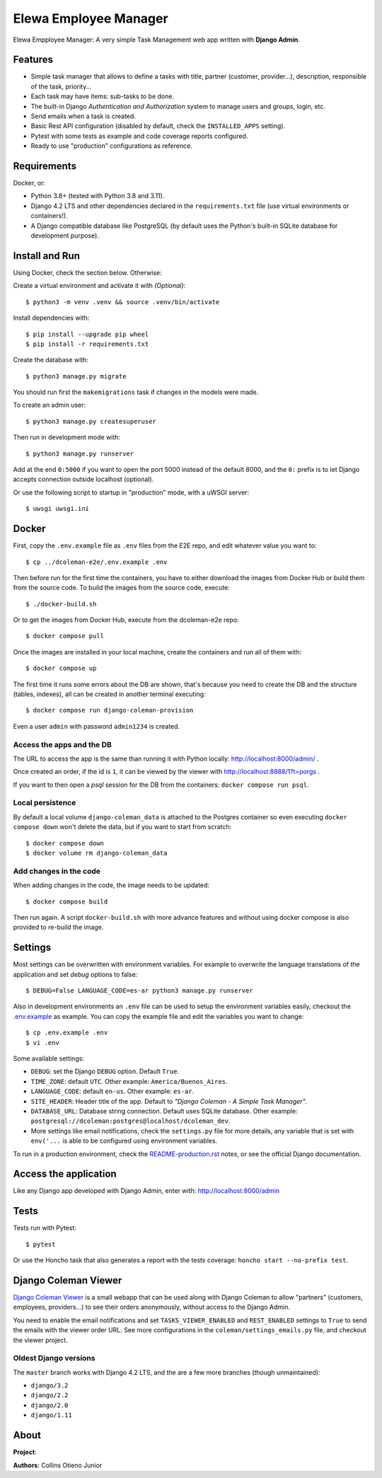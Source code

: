 Elewa Employee Manager 
==============

Elewa Empployee Manager: A very simple Task Management web app written
with **Django Admin**.


Features
--------

* Simple task manager that allows to define a tasks with title,
  partner (customer, provider...), description, responsible of the task, priority...
* Each task may have items: sub-tasks to be done.
* The built-in Django *Authentication and Authorization* system
  to manage users and groups, login, etc.
* Send emails when a task is created.
* Basic Rest API configuration (disabled by default, check the
  ``INSTALLED_APPS`` setting).
* Pytest with some tests as example and code coverage reports configured.
* Ready to use "production" configurations as reference.

Requirements
------------

Docker, or:

* Python 3.8+ (tested with Python 3.8 and 3.11).
* Django 4.2 LTS and other dependencies declared in
  the ``requirements.txt`` file (use virtual environments or containers!).
* A Django compatible database like PostgreSQL (by default uses
  the Python's built-in SQLite database for development purpose).


Install and Run
---------------

Using Docker, check the section below. Otherwise:

Create a virtual environment and activate it with *(Optional)*::

    $ python3 -m venv .venv && source .venv/bin/activate

Install dependencies with::

    $ pip install --upgrade pip wheel
    $ pip install -r requirements.txt

Create the database with::

    $ python3 manage.py migrate

You should run first the ``makemigrations`` task if changes in the models were made.

To create an admin user::

    $ python3 manage.py createsuperuser

Then run in development mode with::

    $ python3 manage.py runserver

Add at the end ``0:5000`` if you want to open the port 5000
instead of the default 8000, and the ``0:`` prefix is to
let Django accepts connection outside localhost (optional).

Or use the following script to startup in "production" mode,
with a uWSGI server::

    $ uwsgi uwsgi.ini

Docker
------
First, copy the ``.env.example`` file as ``.env`` files from the E2E repo,
and edit whatever value you want to::

    $ cp ../dcoleman-e2e/.env.example .env

Then before run for the first time the containers, you have to either
download the images from Docker Hub or build them from the source code. To
build the images from the source code, execute::

    $ ./docker-build.sh

Or to get the images from Docker Hub, execute from the dcoleman-e2e repo::

    $ docker compose pull

Once the images are installed in your local machine, create the containers
and run all of them with::

    $ docker compose up

The first time it runs some errors about the DB are shown, that's because
you need to create the DB and the structure (tables, indexes), all can
be created in another terminal executing::

    $ docker compose run django-coleman-provision

Even a user ``admin`` with password ``admin1234`` is created.

Access the apps and the DB
^^^^^^^^^^^^^^^^^^^^^^^^^^

The URL to access the app is the same than running it with
Python locally: http://localhost:8000/admin/ .

Once created an order, if the id is ``1``, it can be viewed
by the viewer with http://localhost:8888/1?t=porgs .

If you want to then open a `psql` session for the DB from the
containers: ``docker compose run psql``.

Local persistence
^^^^^^^^^^^^^^^^^

By default a local volume ``django-coleman_data`` is attached
to the Postgres container so even executing ``docker compose down``
won't delete the data, but if you want to start from scratch::

    $ docker compose down
    $ docker volume rm django-coleman_data

Add changes in the code
^^^^^^^^^^^^^^^^^^^^^^^

When adding changes in the code, the image needs to be updated::

    $ docker compose build

Then run again. A script ``docker-build.sh`` with more advance
features and without using docker compose is also provided
to re-build the image.


Settings
--------

Most settings can be overwritten with environment variables.
For example to overwrite the language translations of the application and
set *debug* options to false::

    $ DEBUG=False LANGUAGE_CODE=es-ar python3 manage.py runserver

Also in development environments an ``.env`` file can be used to setup
the environment variables easily, checkout the `<.env.example>`_ as example.
You can copy the example file and edit the variables you want to change::

   $ cp .env.example .env
   $ vi .env

Some available settings:

* ``DEBUG``: set the Django ``DEBUG`` option. Default ``True``.
* ``TIME_ZONE``: default ``UTC``. Other example: ``America/Buenos_Aires``.
* ``LANGUAGE_CODE``: default ``en-us``. Other example: ``es-ar``.
* ``SITE_HEADER``: Header title of the app. Default to *"Django Coleman - A Simple Task Manager"*.
* ``DATABASE_URL``: Database string connection. Default uses SQLite database. Other
  example: ``postgresql://dcoleman:postgres@localhost/dcoleman_dev``.
* More settings like email notifications, check the ``settings.py`` file
  for more details, any variable that is set with ``env('...`` is able
  to be configured using environment variables.

To run in a production environment, check the `<README-production.rst>`_ notes, or
see the official Django documentation.


Access the application
----------------------

Like any Django app developed with Django Admin, enter with: http://localhost:8000/admin


Tests
-----

Tests run with Pytest::

    $ pytest

Or use the Honcho task that also generates a report with
the tests coverage: ``honcho start --no-prefix test``.


Django Coleman Viewer
---------------------

`Django Coleman Viewer <https://github.com/mrsarm/tornado-dcoleman-mtasks-viewer>`_ is a
small webapp that can be used along with Django Coleman to allow "partners" (customers, employees,
providers...) to see their orders anonymously, without access to the Django Admin.

You need to enable the email notifications and set ``TASKS_VIEWER_ENABLED`` and ``REST_ENABLED``
settings to ``True`` to send the emails with the viewer order URL. See more configurations in the
``coleman/settings_emails.py`` file, and checkout the viewer project.

.. image:: https://raw.githubusercontent.com/mrsarm/tornado-dcoleman-mtasks-viewer/master/docs/source/_static/img/dcoleman-viewer.png

Oldest Django versions
^^^^^^^^^^^^^^^^^^^^^^

The ``master`` branch works with Django 4.2 LTS, and
the are a few more branches (though unmaintained):

* ``django/3.2``
* ``django/2.2``
* ``django/2.0``
* ``django/1.11``
About
-----

**Project**: 

**Authors**: Collins Otieno Junior

